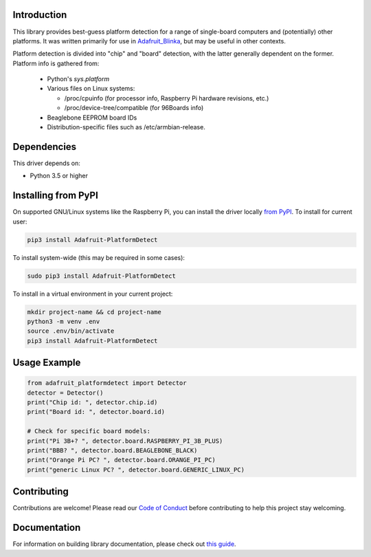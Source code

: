 Introduction
============

.. image:: https://readthedocs.org/projects/adafruit-platformdetect/badge/?version=latest
    :target: https://circuitpython.readthedocs.io/projects/platformdetect/en/latest/
    :alt: Documentation Status

.. image:: https://img.shields.io/discord/327254708534116352.svg
    :target: https://discord.gg/nBQh6qu
    :alt: Discord

.. image:: https://github.com/adafruit/Adafruit_Python_PlatformDetect/workflows/Build%20CI/badge.svg
    :target: https://github.com/adafruit/Adafruit_Python_PlatformDetect/actions
    :alt: Build Status

.. image:: https://img.shields.io/badge/code%20style-black-000000.svg
    :target: https://github.com/psf/black
    :alt: Code Style: Black

This library provides best-guess platform detection for a range of single-board
computers and (potentially) other platforms.  It was written primarily for use
in `Adafruit_Blinka <https://github.com/adafruit/Adafruit_Blinka>`_, but may be
useful in other contexts.

Platform detection is divided into "chip" and "board" detection, with the latter
generally dependent on the former.  Platform info is gathered from:

  - Python's `sys.platform`

  - Various files on Linux systems:

    - /proc/cpuinfo (for processor info, Raspberry Pi hardware revisions, etc.)

    - /proc/device-tree/compatible (for 96Boards info)

  - Beaglebone EEPROM board IDs

  - Distribution-specific files such as /etc/armbian-release.

Dependencies
=============
This driver depends on:

* Python 3.5 or higher

Installing from PyPI
=====================

On supported GNU/Linux systems like the Raspberry Pi, you can install the driver locally `from
PyPI <https://pypi.org/project/Adafruit-PlatformDetect/>`_. To install for current user:

.. code-block:: shell

  pip3 install Adafruit-PlatformDetect

To install system-wide (this may be required in some cases):

.. code-block:: shell

  sudo pip3 install Adafruit-PlatformDetect

To install in a virtual environment in your current project:

.. code-block:: shell

  mkdir project-name && cd project-name
  python3 -m venv .env
  source .env/bin/activate
  pip3 install Adafruit-PlatformDetect

Usage Example
=============

.. code-block:: python

  from adafruit_platformdetect import Detector
  detector = Detector()
  print("Chip id: ", detector.chip.id)
  print("Board id: ", detector.board.id)

  # Check for specific board models:
  print("Pi 3B+? ", detector.board.RASPBERRY_PI_3B_PLUS)
  print("BBB? ", detector.board.BEAGLEBONE_BLACK)
  print("Orange Pi PC? ", detector.board.ORANGE_PI_PC)
  print("generic Linux PC? ", detector.board.GENERIC_LINUX_PC)

Contributing
============

Contributions are welcome! Please read our `Code of Conduct
<https://github.com/adafruit/Adafruit_Python_PlatformDetect/blob/master/CODE_OF_CONDUCT.md>`_
before contributing to help this project stay welcoming.

Documentation
=============

For information on building library documentation, please check out `this guide <https://learn.adafruit.com/creating-and-sharing-a-circuitpython-library/sharing-our-docs-on-readthedocs#sphinx-5-1>`_.
